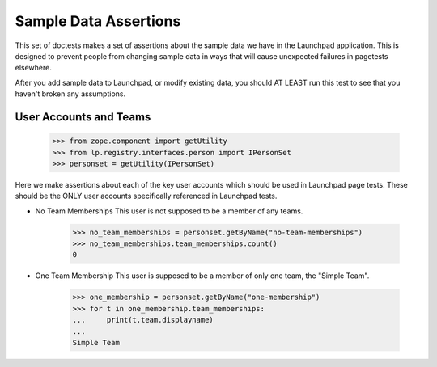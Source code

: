 Sample Data Assertions
======================

This set of doctests makes a set of assertions about the sample data we have
in the Launchpad application. This is designed to prevent people from
changing sample data in ways that will cause unexpected failures in
pagetests elsewhere.

After you add sample data to Launchpad, or modify existing data, you should
AT LEAST run this test to see that you haven't broken any assumptions.

User Accounts and Teams
-----------------------

    >>> from zope.component import getUtility
    >>> from lp.registry.interfaces.person import IPersonSet
    >>> personset = getUtility(IPersonSet)

Here we make assertions about each of the key user accounts which should be
used in Launchpad page tests. These should be the ONLY user accounts
specifically referenced in Launchpad tests.

* No Team Memberships
  This user is not supposed to be a member of any teams.

    >>> no_team_memberships = personset.getByName("no-team-memberships")
    >>> no_team_memberships.team_memberships.count()
    0

* One Team Membership
  This user is supposed to be a member of only one team, the "Simple Team".

    >>> one_membership = personset.getByName("one-membership")
    >>> for t in one_membership.team_memberships:
    ...     print(t.team.displayname)
    ...
    Simple Team
